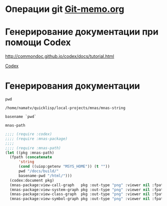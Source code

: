 * Операции git [[file:~/org/sbcl/Git-memo.org][Git-memo.org]]

* Генерирование документации при помощи Codex

 http://commondoc.github.io/codex/docs/tutorial.html

 [[file:~/org/sbcl/codex.org][Codex]]

* Генерирования документации
#+name: pwd
#+BEGIN_SRC shell
pwd
#+END_SRC

#+RESULTS: pwd
: /home/namatv/quicklisp/local-projects/mnas/mnas-string

#+name: basename-pwd
#+BEGIN_SRC shell
basename `pwd`
#+END_SRC

#+RESULTS: basename-pwd
: mnas-path

#+BEGIN_SRC lisp :var pwd=pwd :var basename-pwd=basename-pwd
  ;;;; (require :codex)
  ;;;; (require :mnas-package)
  ;;;;
  ;;;; (require :mnas-path)
  (let ((pkg :mnas-path)
	(fpath (concatenate
		'string
		(cond ((uiop:getenv "MSYS_HOME")) (t ""))
		pwd "/docs/build/"
		basename-pwd "/html/")))
    (codex:document pkg)
    (mnas-package:view-call-graph   pkg :out-type "png" :viewer nil :fpath fpath :fname "call-graph")
    (mnas-package:view-system-graph pkg :out-type "png" :viewer nil :fpath fpath :fname "system-graph")
    (mnas-package:view-class-graph  pkg :out-type "png" :viewer nil :fpath fpath :fname "class-graph")
    (mnas-package:view-symbol-graph pkg :out-type "png" :viewer nil :fpath fpath :fname "symbol-graph"))
#+END_SRC

#+RESULTS:
: #GRAPH(VC=23 RC=26)
: (T:"split" T:"init-month-names" T:"translit" T:"print-universal-date" T:"init-cir-gr->en" T:"init-space-cir-gr->en" T:"*mon-ru*" T:"*omit-nulls*" T:"*mon-en*" T:"*mon-ua*" T:"*space-cir-gr->en*" T:"*cir-gr->en*" T:"*default-month-language*" T:"*cyrillic->english-capital-letter*" T:"*greek->english-capital-letter*" T:"*greek-capital-letter*" T:"*cyrillic->english-small-letter*" T:"*greek-small-letter*" T:"*space*" T:"*cyrillic-small-letter*" T:"*greek->english-small-letter*" T:"*minus*" T:"*cyrillic-capital-letter*" )
: ((T:"init-month-names"->T:"*mon-ru*") (T:"split"->T:"*omit-nulls*") (T:"init-month-names"->T:"*mon-en*") (T:"init-month-names"->T:"*mon-ua*") (T:"init-space-cir-gr->en"->T:"*space-cir-gr->en*") (T:"translit"->T:"*cir-gr->en*") (T:"init-cir-gr->en"->T:"*cir-gr->en*") (T:"print-universal-date"->T:"*default-month-language*") (T:"init-cir-gr->en"->T:"*cyrillic->english-capital-letter*") (T:"init-space-cir-gr->en"->T:"*cyrillic->english-capital-letter*") (T:"init-cir-gr->en"->T:"*greek->english-capital-letter*") (T:"init-space-cir-gr->en"->T:"*greek->english-capital-letter*") (T:"init-cir-gr->en"->T:"*greek-capital-letter*") (T:"init-space-cir-gr->en"->T:"*greek-capital-letter*") (T:"init-cir-gr->en"->T:"*cyrillic->english-small-letter*") (T:"init-space-cir-gr->en"->T:"*cyrillic->english-small-letter*") (T:"init-cir-gr->en"->T:"*greek-small-letter*") (T:"init-space-cir-gr->en"->T:"*greek-small-letter*") (T:"init-space-cir-gr->en"->T:"*space*") (T:"init-cir-gr->en"->T:"*cyrillic-small-letter*") (T:"init-space-cir-gr->en"->T:"*cyrillic-small-letter*") (T:"init-cir-gr->en"->T:"*greek->english-small-letter*") (T:"init-space-cir-gr->en"->T:"*greek->english-small-letter*") (T:"init-space-cir-gr->en"->T:"*minus*") (T:"init-cir-gr->en"->T:"*cyrillic-capital-letter*") (T:"init-space-cir-gr->en"->T:"*cyrillic-capital-letter*") ))
